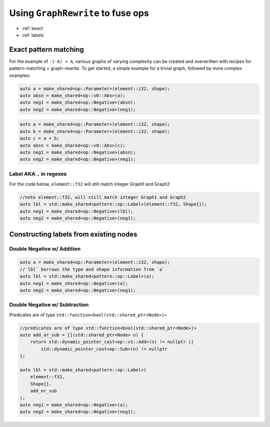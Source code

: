 .. fusion/graph-rewrite.rst:

Using ``GraphRewrite`` to fuse ops
==================================

* :ref:`exact`
* :ref:`labels`

.. _exact: 

Exact pattern matching
----------------------

For the example of ``-(-A) = A``, various graphs of varying complexity can be 
created and overwritten with recipes for pattern-matching + graph-rewrite. To 
get started, a simple example for a trivial graph, followed by more complex 
examples: 


|image3|

.. code-block:: cpp 

    auto a = make_shared<op::Parameter>(element::i32, shape);
    auto absn = make_shared<op::v0::Abs>(a);
    auto neg1 = make_shared<op::Negative>(absn);
    auto neg2 = make_shared<op::Negative>(neg1);


|image4|

	
.. code-block:: cpp 

    auto a = make_shared<op::Parameter>(element::i32, shape);
    auto b = make_shared<op::Parameter>(element::i32, shape);
    auto c = a + b;
    auto absn = make_shared<op::v0::Abs>(c);
    auto neg1 = make_shared<op::Negative>(absn);
    auto neg2 = make_shared<op::Negative>(neg1);


Label AKA ``.`` in regexes
~~~~~~~~~~~~~~~~~~~~~~~~~~~


|image5|

For the code below, ``element::f32`` will still match integer Graph1 and 
Graph2 

.. code-block:: cpp

    //note element::f32, will still match integer Graph1 and Graph2 
    auto lbl = std::make_shared<pattern::op::Label>(element::f32, Shape{});  
    auto neg1 = make_shared<op::Negative>(lbl);
    auto neg2 = make_shared<op::Negative>(neg1);



.. _labels:

Constructing labels from existing nodes
---------------------------------------

Double Negative w/ Addition
~~~~~~~~~~~~~~~~~~~~~~~~~~~

|image6|


.. code-block:: cpp

    auto a = make_shared<op::Parameter>(element::i32, shape);
    //`lbl` borrows the type and shape information from `a`
    auto lbl = std::make_shared<pattern::op::Label>(a);  
    auto neg1 = make_shared<op::Negative>(a);
    auto neg2 = make_shared<op::Negative>(neg1);

Double Negative w/ Subtraction  
~~~~~~~~~~~~~~~~~~~~~~~~~~~~~~

|image7|


Predicates are of type ``std::function<bool(std::shared_ptr<Node>)>``


.. code-block:: cpp
   
    //predicates are of type std::function<bool(std::shared_ptr<Node>)>
    auto add_or_sub = [](std::shared_ptr<Node> n) {
        return std::dynamic_pointer_cast<op::v1::Add>(n) != nullptr ||
            std::dynamic_pointer_cast<op::Sub>(n) != nullptr
    };

    auto lbl = std::make_shared<pattern::op::Label>(
        element::f32, 
        Shape{}, 
        add_or_sub
    );  
    auto neg1 = make_shared<op::Negative>(a);
    auto neg2 = make_shared<op::Negative>(neg1);






.. |image3| image:: mg/pr1_graph2.png
.. |image4| image:: mg/pr1_graph3.png
.. |image5| image:: mg/pr1_pattern2.png
.. |image6| image:: mg/pr1_graph4.png
.. |image7| image:: mg/pr1_graph5.png
.. |image8| image:: mg/pr2_graph1.png
.. |image9| image:: mg/pr2_graph2.png
.. |image10| image:: mg/pr2_pattern2.png
 